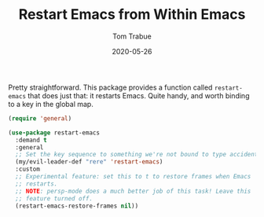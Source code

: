 #+TITLE:  Restart Emacs from Within Emacs
#+AUTHOR: Tom Trabue
#+EMAIL:  tom.trabue@gmail.com
#+DATE:   2020-05-26
#+STARTUP: fold

Pretty straightforward. This package provides a function called =restart-emacs=
that does just that: it restarts Emacs. Quite handy, and worth binding to a key
in the global map.

#+begin_src emacs-lisp
  (require 'general)

  (use-package restart-emacs
    :demand t
    :general
    ;; Set the key sequence to something we're not bound to type accidentally.
    (my/evil-leader-def "rere" 'restart-emacs)
    :custom
    ;; Experimental feature: set this to t to restore frames when Emacs
    ;; restarts.
    ;; NOTE: persp-mode does a much better job of this task! Leave this
    ;; feature turned off.
    (restart-emacs-restore-frames nil))
#+end_src

